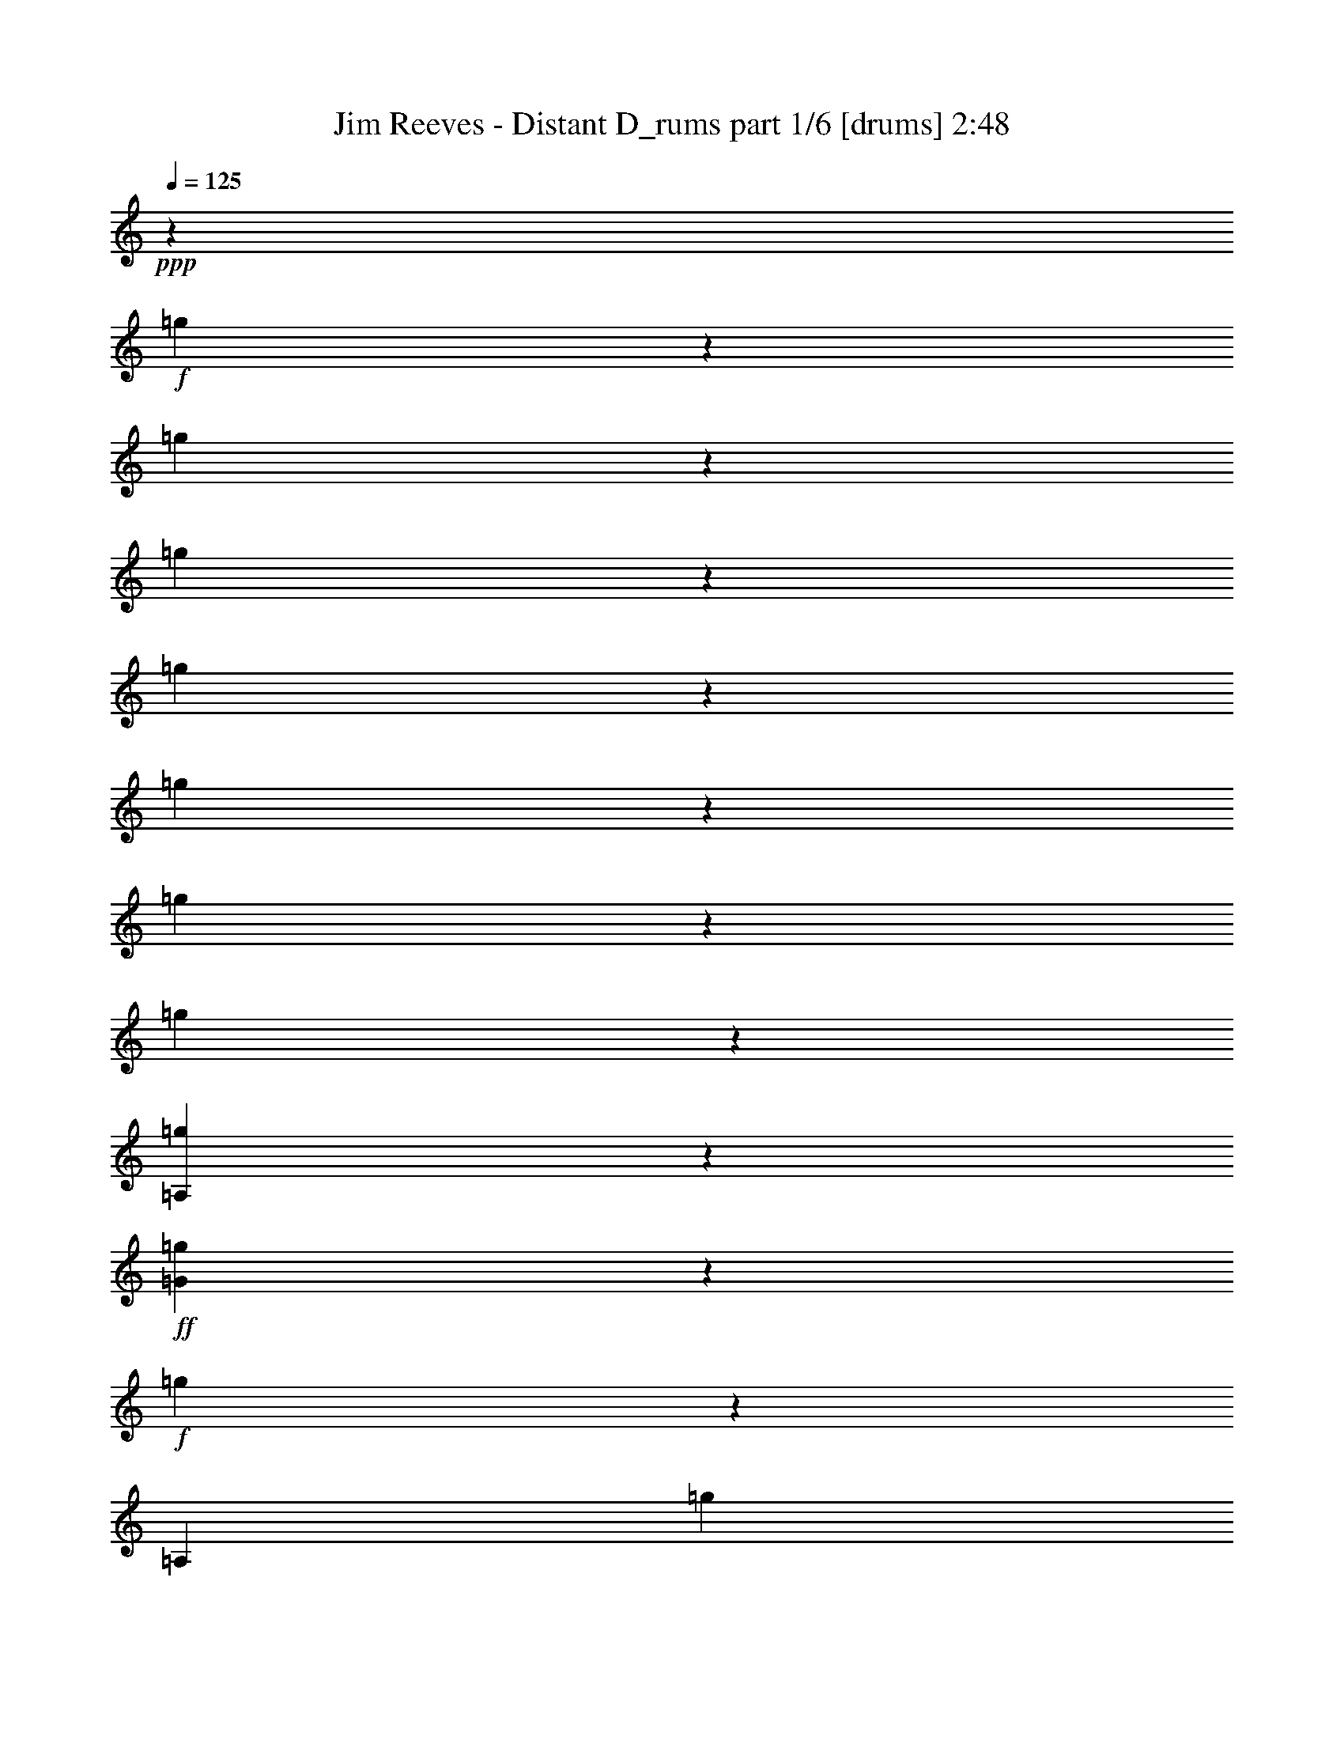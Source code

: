 % Produced with Bruzo's Transcoding Environment

X:1
T:  Jim Reeves - Distant D_rums part 1/6 [drums] 2:48
Z: Transcribed with BruTE
L: 1/4
Q: 125
K: C
+ppp+
z50921/12696
+f+
[=g3175/25392]
z13535/12696
[=g3175/25392]
z4207/8464
[=g3175/25392]
z6241/12696
[=g3175/25392]
z4713/4232
[=g3175/25392]
z6379/12696
[=g3175/25392]
z4207/8464
[=g3175/25392]
z60593/12696
[=A,3175/25392=g3175/25392]
z4667/4232
+ff+
[=G3175/25392=g3175/25392]
z6379/12696
+f+
[=g3175/25392]
z9445/25392
[=A,3175/25392]
[=g3175/25392]
z6871/6348
+ff+
[=G3175/25392=g3175/25392]
z4161/8464
+f+
[=g3175/25392]
z3155/6348
[=A,3175/25392=g3175/25392]
z13673/12696
+ff+
[=G3175/25392=g3175/25392]
z6379/12696
+f+
[=g3175/25392]
z6241/12696
[=A,3175/25392=g3175/25392]
z4713/4232
+ff+
[=G3175/25392=g3175/25392]
z4207/8464
+f+
[=g3175/25392]
z1971/4232
[=A,3175/25392=g3175/25392]
z2345/2116
+ff+
[=G3175/25392=g3175/25392]
z3155/6348
+f+
[=g3175/25392]
z4207/8464
[=A,3175/25392=g3175/25392]
z3155/3174
+ff+
[=G3175/25392]
+f+
[=g3175/25392]
z11551/25392
[=g3175/25392]
z6379/12696
[=A,3175/25392=g3175/25392]
z2345/2116
+ff+
[=G3175/25392=g3175/25392]
z3155/6348
+f+
[=g3175/25392]
z11689/25392
[=A,3175/25392=g3175/25392]
z4713/4232
+ff+
[=G3175/25392=g3175/25392]
z3155/6348
+f+
[=g3175/25392]
z6379/12696
[=A,3175/25392=g3175/25392]
z13673/12696
+ff+
[=G3175/25392=g3175/25392]
z3155/6348
+f+
[=g3175/25392]
z4207/8464
[=A,3175/25392=g3175/25392]
z2345/2116
+ff+
[=G3175/25392=g3175/25392]
z1971/4232
+f+
[=g3175/25392]
z847/1587
[=A,3175/25392=g3175/25392]
z13673/12696
+ff+
[=G3175/25392=g3175/25392]
z3155/6348
+f+
[=g3175/25392]
z4207/8464
[=A,3175/25392=g3175/25392]
z13673/12696
+ff+
[=G3175/25392=g3175/25392]
z3155/6348
+f+
[=g3175/25392]
z3155/6348
[=A,3175/25392=g3175/25392]
z4713/4232
+ff+
[=G3175/25392=g3175/25392]
z3155/6348
+f+
[=g3175/25392]
z11689/25392
[=A,3175/25392=g3175/25392]
z4713/4232
+ff+
[=G3175/25392=g3175/25392]
z3155/6348
+f+
[=g3175/25392]
z3155/6348
[=A,3175/25392=g3175/25392]
z13673/12696
+ff+
[=G3175/25392=g3175/25392]
z4253/8464
+f+
[=g3175/25392]
z6241/12696
[=A,3175/25392=g3175/25392]
z4713/4232
+ff+
[=G3175/25392=g3175/25392]
z1971/4232
+f+
[=g3175/25392]
z3155/6348
[=A,3175/25392=g3175/25392]
z2345/2116
+ff+
[=G3175/25392=g3175/25392]
z4207/8464
+f+
[=g3175/25392]
z3155/6348
[=A,3175/25392=g3175/25392]
z6871/6348
+ff+
[=G3175/25392=g3175/25392]
z6241/12696
+f+
[=g3175/25392]
z4253/8464
[=A,3175/25392=g3175/25392]
z13673/12696
+ff+
[=G3175/25392=g3175/25392]
z847/1587
+f+
[=g3175/25392]
z487/1058
[=A,3175/25392=g3175/25392]
z2345/2116
+ff+
[=G3175/25392=g3175/25392]
z3155/6348
+f+
[=g3175/25392]
z4253/8464
[=A,3175/25392=g3175/25392]
z13673/12696
+ff+
[=G3175/25392=g3175/25392]
z3155/6348
+f+
[=g3175/25392]
z6241/12696
[=A,3175/25392=g3175/25392]
z6871/6348
+ff+
[=G3175/25392=g3175/25392]
z4207/8464
+f+
[=g3175/25392]
z6379/12696
[=A,3175/25392=g3175/25392]
z2345/2116
+ff+
[=G3175/25392=g3175/25392]
z6241/12696
+f+
[=g3175/25392]
z9583/25392
[=A,3175/25392]
[=g3175/25392]
z13673/12696
+ff+
[=G3175/25392=g3175/25392]
z6379/12696
+f+
[=g3175/25392]
z4207/8464
[=A,3175/25392=g3175/25392]
z2345/2116
+ff+
[=G3175/25392=g3175/25392]
z487/1058
+f+
[=g3175/25392]
z6379/12696
[=A,3175/25392=g3175/25392]
z2345/2116
+ff+
[=G3175/25392=g3175/25392]
z4207/8464
+f+
[=g3175/25392]
z3155/6348
[=A,3175/25392=g3175/25392]
z6871/6348
+ff+
[=G3175/25392=g3175/25392]
z6241/12696
+f+
[=g3175/25392]
z4207/8464
[=A,3175/25392=g3175/25392]
z9161/8464
+ff+
[=G3175/25392=g3175/25392]
z4207/8464
+f+
[=g3175/25392]
z3155/6348
[=A,3175/25392=g3175/25392]
z2345/2116
+ff+
[=G3175/25392=g3175/25392]
z3155/6348
+f+
[=g3175/25392]
z11827/25392
[=A,3175/25392=g3175/25392]
z2345/2116
+ff+
[=G3175/25392=g3175/25392]
z3155/6348
+f+
[=g3175/25392]
z6379/12696
[=A,3175/25392=g3175/25392]
z10165/2116
[=A,3175/25392=g3175/25392]
z13673/12696
+ff+
[=G3175/25392=g3175/25392]
z3155/6348
+f+
[=g3175/25392]
z4207/8464
[=A,3175/25392=g3175/25392]
z13673/12696
+ff+
[=G3175/25392=g3175/25392]
z3155/6348
+f+
[=g3175/25392]
z6379/12696
[=A,3175/25392=g3175/25392]
z2345/2116
+ff+
[=G3175/25392=g3175/25392]
z4207/8464
+f+
[=g3175/25392]
z3155/6348
[=A,3175/25392=g3175/25392]
z13673/12696
+ff+
[=G3175/25392=g3175/25392]
z3155/6348
+f+
[=g3175/25392]
z6379/12696
[=A,3175/25392=g3175/25392]
z3401/3174
+ff+
[=G3175/25392=g3175/25392]
z4207/8464
+f+
[=g3175/25392]
z6379/12696
[=A,3175/25392=g3175/25392]
z2345/2116
+ff+
[=G3175/25392=g3175/25392]
z3155/6348
+f+
[=g3175/25392]
z9583/25392
[=A,3175/25392]
[=g3175/25392]
z1183/1104
+ff+
[=G3175/25392=g3175/25392]
z3155/6348
+f+
[=g3175/25392]
z3155/6348
[=A,3175/25392=g3175/25392]
z6871/6348
+ff+
[=G3175/25392=g3175/25392]
z3155/6348
+f+
[=g3175/25392]
z4207/8464
[=A,3175/25392=g3175/25392]
z2345/2116
+ff+
[=G3175/25392=g3175/25392]
z1971/4232
+f+
[=g3175/25392]
z3459/8464
[=A,3175/25392]
[=g3175/25392]
z3401/3174
+ff+
[=G3175/25392=g3175/25392]
z4207/8464
+f+
[=g3175/25392]
z6379/12696
[=A,3175/25392=g3175/25392]
z13673/12696
+ff+
[=G3175/25392=g3175/25392]
z6379/12696
+f+
[=g3175/25392]
z1543/3174
[=A,3175/25392=g3175/25392]
z4713/4232
+ff+
[=G3175/25392=g3175/25392]
z11827/25392
+f+
[=g3175/25392]
z6379/12696
[=A,3175/25392=g3175/25392]
z2345/2116
+ff+
[=G3175/25392=g3175/25392]
z3155/6348
+f+
[=g3175/25392]
z3155/6348
[=A,3175/25392=g3175/25392]
z13673/12696
+ff+
[=G3175/25392=g3175/25392]
z4207/8464
+f+
[=g3175/25392]
z6379/12696
[=A,3175/25392=g3175/25392]
z2345/2116
+ff+
[=G3175/25392=g3175/25392]
z3155/6348
+f+
[=g3175/25392]
z1971/4232
[=A,3175/25392=g3175/25392]
z2345/2116
+ff+
[=G3175/25392=g3175/25392]
z4207/8464
+f+
[=g3175/25392]
z6379/12696
[=A,3175/25392=g3175/25392]
z3401/3174
+ff+
[=G3175/25392=g3175/25392]
z3155/6348
+f+
[=g3175/25392]
z6379/12696
[=A,3175/25392=g3175/25392]
z2345/2116
+ff+
[=G3175/25392=g3175/25392]
z11827/25392
+f+
[=g3175/25392]
z3459/8464
[=A,3175/25392]
[=g3175/25392]
z3401/3174
+ff+
[=G3175/25392=g3175/25392]
z6379/12696
+f+
[=g3175/25392]
z4207/8464
[=A,3175/25392=g3175/25392]
z13673/12696
+ff+
[=G3175/25392=g3175/25392]
z3155/6348
+f+
[=g3175/25392]
z3155/6348
[=A,3175/25392=g3175/25392]
z13673/12696
+ff+
[=G3175/25392=g3175/25392]
z3155/6348
+f+
[=g3175/25392]
z4207/8464
[=A,3175/25392=g3175/25392]
z4713/4232
+ff+
[=G3175/25392=g3175/25392]
z3155/6348
+f+
[=g3175/25392]
z3155/6348
[=A,3175/25392=g3175/25392]
z13673/12696
+ff+
[=G3175/25392=g3175/25392]
z4207/8464
+f+
[=g3175/25392]
z3155/6348
[=A,3175/25392=g3175/25392]
z13673/12696
+ff+
[=G3175/25392=g3175/25392]
z3155/6348
+f+
[=g3175/25392]
z6379/12696
[=A,3175/25392=g3175/25392]
z2345/2116
+ff+
[=G3175/25392=g3175/25392]
z4207/8464
+f+
[=g3175/25392]
z9445/25392
[=A,3175/25392]
[=g3175/25392]
z13673/12696
+ff+
[=G3175/25392=g3175/25392]
z6379/12696
+f+
[=g3175/25392]
z3155/6348
[=A,3175/25392=g3175/25392]
z13673/12696
+ff+
[=G3175/25392=g3175/25392]
z4207/8464
+f+
[=g3175/25392]
z3155/6348
[=A,3175/25392=g3175/25392]
z2345/2116
+ff+
[=G3175/25392=g3175/25392]
z3155/6348
+f+
[=g3175/25392]
z4207/8464
[=A,3175/25392=g3175/25392]
z9161/8464
+ff+
[=G3175/25392=g3175/25392]
z4207/8464
+f+
[=g3175/25392]
z3155/6348
[=A,3175/25392=g3175/25392]
z13673/12696
+ff+
[=G3175/25392=g3175/25392]
z3155/6348
+f+
[=g3175/25392]
z6379/12696
[=A,3175/25392=g3175/25392]
z121705/25392
[=A,3175/25392=g3175/25392]
z25241/25392
+ff+
[=G3175/25392]
+f+
[=g3175/25392]
z487/1058
[=g3175/25392]
z3155/6348
[=A,3175/25392=g3175/25392]
z592/529
+ff+
[=G3175/25392=g3175/25392]
z11551/25392
+f+
[=g3175/25392]
z6845/12696
[=A,3175/25392=g3175/25392]
z3401/3174
+ff+
[=G3175/25392=g3175/25392]
z3155/6348
+f+
[=g3175/25392]
z3155/6348
[=A,3175/25392=g3175/25392]
z13673/12696
+ff+
[=G3175/25392=g3175/25392]
z4207/8464
+f+
[=g3175/25392]
z6379/12696
[=A,3175/25392=g3175/25392]
z2345/2116
+ff+
[=G3175/25392=g3175/25392]
z3155/6348
+f+
[=g3175/25392]
z1971/4232
[=A,3175/25392=g3175/25392]
z4713/4232
+ff+
[=G3175/25392=g3175/25392]
z4161/8464
+f+
[=g3175/25392]
z6379/12696
[=A,3175/25392=g3175/25392]
z13673/12696
+ff+
[=G3175/25392=g3175/25392]
z3155/6348
+f+
[=g3175/25392]
z4207/8464
[=A,3175/25392=g3175/25392]
z2345/2116
+ff+
[=G3175/25392=g3175/25392]
z6379/12696
+f+
[=g3175/25392]
z3155/6348
[=A,3175/25392=g3175/25392]
z3401/3174
+ff+
[=G3175/25392=g3175/25392]
z6379/12696
+f+
[=g3175/25392]
z4161/8464
[=A,3175/25392=g3175/25392]
z9207/8464
+ff+
[=G3175/25392=g3175/25392]
z4161/8464
+f+
[=g3175/25392]
z6379/12696
[=A,3175/25392=g3175/25392]
z4667/4232
+ff+
[=G3175/25392=g3175/25392]
z11827/25392
+f+
[=g3175/25392]
z3459/8464
[=A,3175/25392]
[=g3175/25392]
z13673/12696
+ff+
[=G3175/25392=g3175/25392]
z3155/6348
+f+
[=g3175/25392]
z6379/12696
[=A,3175/25392=g3175/25392]
z3401/3174
+ff+
[=G3175/25392=g3175/25392]
z6379/12696
+f+
[=g3175/25392]
z4161/8464
[=A,3175/25392=g3175/25392]
z592/529
+ff+
[=G3175/25392=g3175/25392]
z1925/4232
+f+
[=g3175/25392]
z6379/12696
[=A,3175/25392=g3175/25392]
z2345/2116
+ff+
[=G3175/25392=g3175/25392]
z4207/8464
+f+
[=g3175/25392]
z3155/6348
[=A,3175/25392=g3175/25392]
z13673/12696
+ff+
[=G3175/25392=g3175/25392]
z6379/12696
+f+
[=g3175/25392]
z3155/6348
[=A,3175/25392=g3175/25392]
z2345/2116
+ff+
[=G3175/25392=g3175/25392]
z11827/25392
+f+
[=g3175/25392]
z3155/6348
[=A,3175/25392=g3175/25392]
z2345/2116
+ff+
[=G3175/25392=g3175/25392]
z6379/12696
+f+
[=g3175/25392]
z3155/6348
[=A,3175/25392=g3175/25392]
z13673/12696
+ff+
[=G3175/25392=g3175/25392]
z4207/8464
+f+
[=g3175/25392]
z3155/6348
[=A,3175/25392=g3175/25392]
z13673/12696
+ff+
[=G3175/25392=g3175/25392]
z3155/6348
+f+
[=g3175/25392]
z4253/8464
[=A,3175/25392=g3175/25392]
z4667/4232
+ff+
[=G3175/25392=g3175/25392]
z3155/6348
+f+
[=g3175/25392]
z6379/12696
[=A,3175/25392=g3175/25392]
z6871/6348
+ff+
[=G3175/25392=g3175/25392]
z6241/12696
+f+
[=g3175/25392]
z4207/8464
[=A,3175/25392=g3175/25392]
z13673/12696
+ff+
[=G3175/25392=g3175/25392]
z3155/6348
+f+
[=g3175/25392]
z6379/12696
[=A,3175/25392=g3175/25392]
z2345/2116
+ff+
[=G3175/25392=g3175/25392]
z4207/8464
+f+
[=g3175/25392]
z6379/12696
[=A,3175/25392=g3175/25392]
z3401/3174
+ff+
[=G3175/25392=g3175/25392]
z3155/6348
+f+
[=g3175/25392]
z3155/6348
[=A,3175/25392=g3175/25392]
z25103/25392
+ff+
[=G3175/25392]
+f+
[=g3175/25392]
z11689/25392
[=g3175/25392]
z6379/12696
[=A,3175/25392=g3175/25392]
z2345/2116
+ff+
[=G3175/25392=g3175/25392]
z3155/6348
+f+
[=g3175/25392]
z4723/12696
[=A,3175/25392]
[=g3175/25392]
z13673/12696
+ff+
[=G3175/25392=g3175/25392]
z3155/6348
+f+
[=g3175/25392]
z6379/12696
[=A,3175/25392=g3175/25392]
z13673/12696
+ff+
[=G3175/25392=g3175/25392]
z3155/6348
+f+
[=g3175/25392]
z4207/8464
[=A,3175/25392=g3175/25392]
z2345/2116
+ff+
[=G3175/25392=g3175/25392]
z3155/6348
+f+
[=g3175/25392]
z6379/12696
[=A,3175/25392=g3175/25392]
z15131/3174
[=A,3175/25392=g3175/25392]
z2345/2116
+ff+
[=G3175/25392=g3175/25392]
z4207/8464
+f+
[=g3175/25392]
z6379/12696
[=A,3175/25392=g3175/25392]
z13673/12696
+ff+
[=G3175/25392=g3175/25392]
z3155/6348
+f+
[=g3175/25392]
z6379/12696
[=A,3175/25392=g3175/25392]
z13673/12696
+ff+
[=G3175/25392=g3175/25392]
z4161/8464
+f+
[=g3175/25392]
z6379/12696
[=A,3175/25392=g3175/25392]
z2345/2116
+ff+
[=G3175/25392=g3175/25392]
z3155/6348
+f+
[=g3175/25392]
z6379/12696
[=A,3175/25392=g3175/25392]
z3401/3174
+ff+
[=G3175/25392=g3175/25392]
z4207/8464
+f+
[=g3175/25392]
z3155/6348
[=A,3175/25392=g3175/25392]
z6871/6348
+ff+
[=G3175/25392=g3175/25392]
z6241/12696
+f+
[=g3175/25392]
z806/1587
[=A,3175/25392=g3175/25392]
z4667/4232
+ff+
[=G3175/25392=g3175/25392]
z4253/8464
+f+
[=g3175/25392]
z487/1058
[=A,3175/25392=g3175/25392]
z2345/2116
+ff+
[=G3175/25392=g3175/25392]
z3155/6348
+f+
[=g3175/25392]
z4207/8464
[=A,3175/25392=g3175/25392]
z6871/6348
+ff+
[=G3175/25392=g3175/25392]
z3155/6348
+f+
[=g3175/25392]
z3155/6348
[=A,3175/25392=g3175/25392]
z2345/2116
+ff+
[=G3175/25392=g3175/25392]
z6379/12696
+f+
[=g3175/25392]
z4207/8464
[=A,3175/25392=g3175/25392]
z13673/12696
+ff+
[=G3175/25392=g3175/25392]
z3155/6348
+f+
[=g3175/25392]
z6241/12696
[=A,3175/25392=g3175/25392]
z6871/6348
+ff+
[=G3175/25392=g3175/25392]
z4207/8464
+f+
[=g3175/25392]
z3155/6348
[=A,3175/25392=g3175/25392]
z28415/25392
+ff+
[=G3175/25392=g3175/25392]
z11551/25392
+f+
[=g3175/25392]
z6379/12696
[=A,3175/25392=g3175/25392]
z2345/2116
+ff+
[=G3175/25392=g3175/25392]
z4207/8464
+f+
[=g3175/25392]
z6379/12696
[=A,3175/25392=g3175/25392]
z35349/8464
[=g3175/25392]
z9583/25392
[=A,3175/25392]
[=g3175/25392]
z3401/3174
+ff+
[=G3175/25392=g3175/25392]
z3155/6348
+f+
[=g3175/25392]
z4207/8464
[=A,3175/25392=g3175/25392]
z9161/8464
+ff+
[=G3175/25392=g3175/25392]
z4207/8464
+f+
[=g3175/25392]
z3155/6348
[=A,3175/25392=g3175/25392]
z2345/2116
+ff+
[=G3175/25392=g3175/25392]
z6379/12696
+f+
[=g3175/25392]
z11689/25392
[=A,3175/25392=g3175/25392]
z2345/2116
+ff+
[=G3175/25392=g3175/25392]
z6379/12696
+f+
[=g3175/25392]
z3155/6348
[=A,3175/25392=g3175/25392]
z13673/12696
+ff+
[=G3175/25392=g3175/25392]
z3155/6348
+f+
[=g3175/25392]
z4161/8464
[=A,3175/25392=g3175/25392]
z6871/6348
+ff+
[=G3175/25392=g3175/25392]
z3155/6348
+f+
[=g3175/25392]
z6379/12696
[=A,3175/25392=g3175/25392]
z2345/2116
+ff+
[=G3175/25392=g3175/25392]
z3155/6348
+f+
[=g3175/25392]
z4161/8464
[=A,3175/25392=g3175/25392]
z6871/6348
+ff+
[=G3175/25392=g3175/25392]
z3155/6348
+f+
[=g3175/25392]
z6379/12696
[=A,3175/25392=g3175/25392]
z24965/25392
+ff+
[=G3175/25392]
+f+
[=g3175/25392]
z11689/25392
[=g3175/25392]
z3155/6348
[=A,3175/25392=g3175/25392]
z592/529
+ff+
[=G3175/25392=g3175/25392]
z6241/12696
+f+
[=g3175/25392]
z6379/12696
[=A,3175/25392=g3175/25392]
z3401/3174
+ff+
[=G3175/25392=g3175/25392]
z4253/8464
+f+
[=g3175/25392]
z3155/6348
[=A,3175/25392=g3175/25392]
z13673/12696
+ff+
[=G3175/25392=g3175/25392]
z3155/6348
+f+
[=g3175/25392]
z6379/12696
[=A,3175/25392=g3175/25392]
z28003/25392
+ff+
[=G3175/25392=g3175/25392]
z3155/6348
+f+
[=g3175/25392]
z3155/6348
[=A,3175/25392=g3175/25392]
z6871/6348
+ff+
[=G3175/25392=g3175/25392]
z3155/6348
+f+
[=g3175/25392]
z4207/8464
[=A,3175/25392=g3175/25392]
z13673/12696
[=g3175/25392]
z3155/6348
[=g3175/25392]
z3155/6348
[=A,3175/25392=g3175/25392]
z2345/2116
[=g3175/25392]
z6379/12696
[=g3175/25392]
z6379/12696
[=A,3175/25392=g3175/25392]
z1183/1104
[=g3175/25392]
z3155/6348
[=g3175/25392]
z3155/6348
[=A,3175/25392=g3175/25392]
z4713/4232
[=g3175/25392]
z1971/4232
[=g3175/25392]
z4207/8464
[=A,3175/25392=g3175/25392]
z2345/2116
[=g3175/25392]
z3155/6348
[=g3175/25392]
z3155/6348
[=A,3175/25392=g3175/25392]
z13673/12696
[=g3175/25392]
z4207/8464
[=g3175/25392]
z3155/6348
[=A,3175/25392=g3175/25392]
z13673/12696
[=g3175/25392]
z3155/6348
[=g3175/25392]
z6379/12696
[=A,3175/25392=g3175/25392]
z2345/2116
[=g3175/25392]
z4207/8464
[=g3175/25392]
z9583/25392
+mp+
[=A,3175/25392]
+f+
[=g3175/25392]
z3401/3174
[=g3175/25392]
z3155/6348
[=g3175/25392]
z4207/8464
[=A,3175/25392=g3175/25392]
z9161/8464
[=g3175/25392]
z4207/8464
[=g3175/25392]
z3155/6348
[=g3175/25392]
z67161/8464
z9525/4232

X:2
T:  Jim Reeves - Distant D_rums part 2/6 [clarinet] 2:48
Z: Transcribed with BruTE
L: 1/4
Q: 125
K: C
+ppp+
z12700/1587
z8691/4232
+fff+
[=D3401/3174]
z3175/25392
+mf+
[^C1159/1104]
z3175/25392
[=D9113/8464]
z1509/8464
+ff+
[=E40937/6348]
z10679/8464
+f+
[=A,20173/25392]
z3175/25392
+mp+
[^F735/1058]
z4501/25392
+mf+
[=E5379/8464]
z1599/8464
[=D24865/4232]
z14107/12696
+f+
[^C38461/25392]
z4751/25392
[=D3931/6348]
z3175/25392
+mp+
[=E77075/12696]
z11039/8464
+mf+
[^F17573/12696]
z425/2116
+f+
[=E2339/3174]
z1143/8464
[=D45953/8464]
z4351/6348
+mf+
[=D28553/25392]
z3175/25392
[^C3185/3174]
z1991/8464
[=D25777/25392]
z6089/25392
[=E127261/25392]
z3401/3174
[=A,33211/25392]
[^F8311/6348]
z4105/12696
[=E2865/4232]
z555/4232
+f+
[=D80885/12696]
z10771/25392
[=D4885/8464]
z3175/25392
+mf+
[=G11893/12696]
z2245/8464
+f+
[=G5857/6348]
z2537/8464
+mf+
[^F6099/1058]
z1549/6348
[=D13571/12696]
z1483/8464
[^F11217/8464]
z10907/25392
+mp+
[=D625/3174]
+f+
[=E4115/8464]
z3175/25392
[=D33445/8464]
z1094/529
[=D,31729/25392]
+mf+
[^F,25297/25392]
z1109/8464
+ff+
[=A,2885/4232]
z16177/25392
+f+
[^F18899/12696]
z1713/8464
+mf+
[^F15499/25392]
z791/4232
+mp+
[^F25801/6348]
z11251/12696
+mf+
[^F20173/25392]
z3175/25392
+mp+
[=D8207/12696]
z3175/25392
[=E3081/4232]
+mf+
[=D162137/25392]
z25405/25392
[^C592/529]
z3175/25392
+f+
[=D7989/8464]
z3277/12696
+mf+
[=E26783/25392]
z203/1104
[=E14381/25392]
z799/4232
[=E40969/25392]
z3175/25392
[^F13631/12696]
z1489/8464
[=G1606/1587]
z4549/25392
[=G12913/25392]
z7607/25392
+f+
[=G8575/8464]
z3175/25392
+mf+
[^F4367/6348]
z189/1058
[=F8051/12696]
z1139/6348
[^F124031/25392]
z63787/25392
+f+
[^F,8371/8464]
z607/3174
+mf+
[=A,17369/25392]
z1016/1587
[^F12573/8464]
z6701/25392
[^F3881/6348]
z1171/8464
[^F18881/12696]
z1777/12696
+f+
[=G4271/6348]
z1649/12696
+mf+
[^F40969/25392]
z3175/25392
[=D15863/25392]
z3175/25392
[^F20449/25392]
z3175/25392
[=D22967/25392]
[=E15311/25392]
z3175/25392
+f+
[=D62809/12696]
z19469/8464
+mf+
[^C12865/12696]
z1689/8464
+f+
[=D7307/8464]
z2383/6348
[=E25393/25392]
z193/1104
+mf+
[=E8099/12696]
z1115/6348
[=E13645/12696]
z11059/25392
[^F34979/25392]
z6975/8464
+f+
[=G10175/12696]
z747/4232
+mf+
[=G17743/25392]
z4535/25392
[^F5065/4232]
z3235/25392
[=E8701/12696]
z4601/25392
+f+
[=D32981/6348]
z25511/25392
[=D8959/8464]
z1077/8464
+mf+
[^C28519/25392]
z3347/25392
+f+
[=D26815/25392]
z6259/25392
[=E21851/6348]
z8383/3174
+mf+
[=A,31591/25392]
+f+
[^F11565/8464]
z1957/6348
+mf+
[=E191/276]
z1681/12696
+ff+
[=D2275/368]
z7573/6348
+mf+
[^C36383/25392]
z845/4232
[=D17155/25392]
z269/2116
[=E71411/12696]
z14723/8464
[^F18397/12696]
z1645/8464
+f+
[=E2617/4232]
z757/4232
[=D81073/12696]
z6215/12696
[=D487/1058]
z3175/25392
+mf+
[^C23507/25392]
z269/1104
[=D23975/25392]
z476/1587
+f+
[=E128909/25392]
z26905/25392
[=A,313/276-]
[=A,3175/25392^F3175/25392-]
+mf+
[^F33199/25392]
z2533/8464
+ff+
[=E8107/12696]
z809/6348
+f+
[=D150751/25392]
z8167/25392
[=D1309/1104]
+ff+
[=G4469/4232]
z4501/25392
+f+
[=G12037/12696]
z1543/6348
[^F25165/4232]
z6307/25392
[=D20681/25392]
z7943/25392
[^F6349/4232]
z4981/25392
+mf+
[=D5899/25392=E5899/25392-]
[=E14897/25392]
+f+
[=D361/92]
z9317/4232
[=D,31315/25392]
[^F,25495/25392]
z2375/12696
+ff+
[=A,5825/8464]
z4003/6348
+f+
[^F37963/25392]
z6319/25392
+mf+
[^F2651/4232]
z769/4232
[^F18281/4232]
z2061/4232
+f+
[^F20933/25392]
[=D3443/4232]
+mf+
[^D3175/25392=E3175/25392-]
[=E877/1587]
z3175/25392
+f+
[=D128723/25392]
z7555/3174
[^C26873/25392]
z3235/25392
[=D22165/25392]
z9563/25392
+ff+
[=E4227/4232]
z407/2116
+f+
[=E2361/4232]
z4595/25392
[=E21623/12696-]
[=E3175/25392^F3175/25392-]
+mf+
[^F25345/25392]
z3175/25392
+f+
[=G4471/4232]
z4489/25392
[=G5383/8464]
z107/552
+ff+
[=G23653/25392]
z4421/25392
+mf+
[^F4451/6348]
z1153/6348
+f+
[=F5871/8464]
z1107/8464
[^F63427/12696]
z60275/25392
[^F,3977/4232]
z9487/25392
+ff+
[=A,1037/1104]
z8015/25392
[^F47453/25392]
z3175/25392
+mf+
[^F11207/25392]
z49/368
[^F13105/8464]
+ff+
[^F3175/25392=G3175/25392-]
[=G6433/12696]
z211/1587
+mf+
[^F2759/1587]
+f+
[=D4839/8464]
z3175/25392
[^F773/1058]
z3175/25392
[=D8863/12696]
[^D3175/25392=E3175/25392-]
[=E15619/25392]
z3175/25392
+ff+
[=D54097/8464]
z12695/12696
+f+
[^C13397/12696]
z3175/25392
[=D592/529]
z3175/25392
+mf+
[=E32071/25392]
z3175/25392
+f+
[=E12721/12696]
z415/3174
[=E3161/4232]
z3175/25392
[^F19813/12696]
z9415/12696
[^F3175/25392=G3175/25392-]
[=G1209/2116]
z383/2116
[=G1569/2116]
z3175/25392
+mf+
[^F5621/4232]
z6245/25392
+f+
[=E3457/4232]
z3433/25392
[=D12700/1587-]
[=D68005/25392]
z12700/1587
z12700/1587
z12700/1587
z128587/25392

X:3
T:  Jim Reeves - Distant D_rums part 3/6 [lute] 2:48
Z: Transcribed with BruTE
L: 1/4
Q: 125
K: C
+ppp+
z12700/1587
z147883/25392
+p+
[=E25537/25392=G25537/25392=A25537/25392^c25537/25392-=e25537/25392=a25537/25392-]
[^c963/4232=a963/4232-]
[=G5335/25392=A5335/25392^c5335/25392-=e5335/25392=a5335/25392-]
[^c26393/25392=a26393/25392]
+ppp+
[=E893/1587-=G893/1587-=A893/1587-^c893/1587=e893/1587-]
+mf+
[=E1925/4232=G1925/4232=A1925/4232^c1925/4232-=e1925/4232]
[^c1607/8464]
[=G98/529=A98/529^c98/529-=e98/529-]
[^c11171/25392=e11171/25392-]
[=e7789/12696]
[=E25537/25392=G25537/25392=A25537/25392^c25537/25392=e25537/25392=a25537/25392-]
[=a623/3174-]
[=G2043/8464=A2043/8464^c2043/8464=e2043/8464=a2043/8464-]
[=a369/368-]
[=E25339/25392=G25339/25392=A25339/25392^c25339/25392=e25339/25392=a25339/25392-]
[=a249/1058-]
[=G107/529=A107/529^c107/529=e107/529=a107/529-]
[=a26593/25392]
+f+
[^F12769/12696=A12769/12696=d12769/12696-^f12769/12696-]
[=d1661/8464^f1661/8464-]
[^F757/4232=A757/4232=d757/4232-^f757/4232-]
[=d49/46^f49/46-]
[^F15875/25392-=A15875/25392-=d15875/25392^f15875/25392-]
[^F4663/12696=A4663/12696=d4663/12696-^f4663/12696-]
[=d521/2116^f521/2116]
[^F3175/25392=A3175/25392=d3175/25392-^f3175/25392-]
[=d11113/25392^f11113/25392-]
[^f5503/8464]
[^F3175/3174=A3175/3174=d3175/3174=a3175/3174-]
[=a5777/25392-]
[^F5335/25392=A5335/25392=d5335/25392=a5335/25392-]
[=a173/184-]
[^F3175/25392-=a3175/25392-]
[^F25339/25392=A25339/25392=d25339/25392=a25339/25392-]
[=a2263/12696-]
[^F4999/25392=A4999/25392=d4999/25392=a4999/25392-]
[=a4455/4232]
[=E12769/12696=G12769/12696=A12769/12696^c12769/12696-=e12769/12696=g12769/12696-]
[^c1615/8464=g1615/8464-]
[=G2089/8464=A2089/8464^c2089/8464-=e2089/8464=g2089/8464-]
[^c369/368=g369/368-]
[=E15875/25392-=G15875/25392-=A15875/25392-^c15875/25392=e15875/25392-=g15875/25392-]
[=E2327/6348=G2327/6348=A2327/6348^c2327/6348-=e2327/6348=g2327/6348-]
[^c1045/4232=g1045/4232-]
[=G807/4232=A807/4232^c807/4232-=e807/4232-=g807/4232-]
[^c1169/1104=e1169/1104=g1169/1104]
[=E3175/3174=G3175/3174=A3175/3174^c3175/3174=e3175/3174=a3175/3174-]
[=a1615/8464-]
[=G195/1058=A195/1058^c195/1058=e195/1058=a195/1058-]
[=a26911/25392-]
[=E2123/2116=G2123/2116=A2123/2116^c2123/2116=e2123/2116=a2123/2116-]
[=a5183/25392-]
[=G2965/12696=A2965/12696^c2965/12696=e2965/12696=a2965/12696-]
[=a6415/6348]
[^F12769/12696=A12769/12696=d12769/12696-^f12769/12696-]
[=d5777/25392^f5777/25392-]
[^F5335/25392=A5335/25392=d5335/25392-^f5335/25392-]
[=d12731/12696^f12731/12696-]
[^F15875/25392-=A15875/25392-=d15875/25392^f15875/25392-]
[^F10895/25392=A10895/25392=d10895/25392-^f10895/25392-]
[=d1561/8464^f1561/8464]
[^F807/4232=A807/4232=d807/4232-^f807/4232-]
[=d2229/2116^f2229/2116]
[^F12769/12696=A12769/12696=d12769/12696=a12769/12696-]
[=a1661/8464-]
[^F757/4232=A757/4232=d757/4232=a757/4232-]
[=a27187/25392-]
[^F25201/25392=A25201/25392=d25201/25392=a25201/25392-]
[=a249/1058-]
[^F107/529=A107/529=d107/529=a107/529-]
[=a554/529]
[=E3175/3174=G3175/3174=A3175/3174^c3175/3174-=e3175/3174-=g3175/3174-]
[^c1707/8464=e1707/8464=g1707/8464-]
[=G367/2116=A367/2116^c367/2116-=e367/2116-=g367/2116-]
[^c27187/25392=e27187/25392=g27187/25392-]
[=E15875/25392-=G15875/25392-=A15875/25392-^c15875/25392=e15875/25392-=g15875/25392-]
[=E4663/12696=G4663/12696=A4663/12696^c4663/12696-=e4663/12696-=g4663/12696-]
[^c2729/12696=e2729/12696=g2729/12696-]
[=G2381/12696=A2381/12696^c2381/12696-=e2381/12696-=g2381/12696-]
[^c6707/6348=e6707/6348=g6707/6348]
[=E518/529=G518/529=A518/529^c518/529-=e518/529-=a518/529-]
[^c273/2116=e273/2116-=a273/2116-]
[=G3175/25392-=A3175/25392-^c3175/25392-=e3175/25392=a3175/25392-]
[=G777/4232=A777/4232^c777/4232-=e777/4232-=a777/4232-]
[^c24547/25392=e24547/25392=a24547/25392-]
[=E3175/25392-=G3175/25392-=A3175/25392-^c3175/25392-=e3175/25392-=a3175/25392]
[=E22225/25392-=G22225/25392=A22225/25392-^c22225/25392-=e22225/25392-^f22225/25392-]
[=E3175/25392=A3175/25392^c3175/25392-=e3175/25392^f3175/25392-]
[^c541/3174^f541/3174-]
[=G5197/25392=A5197/25392^c5197/25392-=e5197/25392^f5197/25392-]
[^c2031/4232-^f2031/4232]
[^c6379/12696-=e6379/12696-]
+mf+
[^F3175/25392-=A3175/25392-^c3175/25392=d3175/25392-=e3175/25392^f3175/25392-]
[^F5953/6348-=A5953/6348=d5953/6348-^f5953/6348-]
[^F623/3174=d623/3174^f623/3174-]
[^F4541/25392-=A4541/25392=d4541/25392-^f4541/25392-]
[^F27187/25392=d27187/25392^f27187/25392-]
[^F25201/25392-=A25201/25392=d25201/25392-^f25201/25392-=a25201/25392-]
[^F1019/4232-=d1019/4232^f1019/4232-=a1019/4232-]
[^F833/4232-=A833/4232=d833/4232-^f833/4232-=a833/4232-]
[^F24211/25392=d24211/25392^f24211/25392-=a24211/25392-]
[^F3175/25392-=A3175/25392-=d3175/25392-^f3175/25392=a3175/25392]
[^F4167/4232-=A4167/4232=d4167/4232-^f4167/4232-]
[^F2363/12696=d2363/12696^f2363/12696-]
[^F4799/25392-=A4799/25392=d4799/25392-^f4799/25392-]
[^F8493/8464-=d8493/8464-^f8493/8464]
[=D3175/25392-^F3175/25392=G3175/25392-=B3175/25392-=d3175/25392=g3175/25392]
[=D23675/25392=G23675/25392=B23675/25392=g23675/25392-=b23675/25392-]
[=g3671/25392-=b3671/25392-]
[=D3175/25392-=G3175/25392-=B3175/25392-=g3175/25392=b3175/25392]
[=D3175/25392=G3175/25392=B3175/25392=g3175/25392-=b3175/25392-]
[=g25241/25392-=b25241/25392-]
[^F3175/25392-=A3175/25392-=d3175/25392-=g3175/25392=a3175/25392-=b3175/25392]
[^F23813/25392=A23813/25392=d23813/25392-^f23813/25392-=a23813/25392-]
[=d5777/25392^f5777/25392-=a5777/25392-]
[^F5335/25392=A5335/25392=d5335/25392-^f5335/25392-=a5335/25392-]
[=d371/368^f371/368-=a371/368-]
[^F25201/25392=A25201/25392=d25201/25392-^f25201/25392-=a25201/25392-]
[=d249/1058^f249/1058-=a249/1058-]
[^F5137/25392=A5137/25392=d5137/25392-^f5137/25392-=a5137/25392-]
[=d554/529^f554/529=a554/529-]
[^F25795/25392=A25795/25392=d25795/25392-^f25795/25392-=a25795/25392-]
[=d2363/12696^f2363/12696-=a2363/12696-]
[^F4799/25392=A4799/25392=d4799/25392-^f4799/25392-=a4799/25392-]
[=d12671/12696^f12671/12696-=a12671/12696]
[=G3175/25392-=A3175/25392-^c3175/25392-=e3175/25392-^f3175/25392=a3175/25392]
[=G5953/6348=A5953/6348^c5953/6348=e5953/6348^f5953/6348-=a5953/6348-]
[^f1661/8464-=a1661/8464-]
[=G3065/12696=A3065/12696^c3065/12696=e3065/12696^f3065/12696-=a3065/12696-]
[^f12323/25392=a12323/25392-]
[=e3155/6348=g3155/6348-=a3155/6348]
[^F3175/25392-=A3175/25392-=d3175/25392-=g3175/25392]
[^F22225/25392-=A22225/25392=d22225/25392-^f22225/25392-]
[^F6571/25392=d6571/25392^f6571/25392-]
[^F757/4232-=A757/4232=d757/4232-^f757/4232-]
[^F49/46=d49/46^f49/46-]
[^F25339/25392-=A25339/25392=d25339/25392-^f25339/25392-]
[^F2591/12696=d2591/12696^f2591/12696-]
[^F4343/25392-=A4343/25392=d4343/25392-^f4343/25392-]
[^F13693/12696=d13693/12696^f13693/12696]
[^F12769/12696=A12769/12696=d12769/12696-^f12769/12696-]
[=d99617/25392^f99617/25392]
[^F3175/3174=A3175/3174=d3175/3174-^f3175/3174-]
[=d1661/8464^f1661/8464-]
[^F4763/25392=A4763/25392=d4763/25392-^f4763/25392-]
[=d6707/6348^f6707/6348-]
[^F4223/4232=A4223/4232=d4223/4232-^f4223/4232-]
[=d5321/25392^f5321/25392-]
[^F362/1587-=A362/1587=d362/1587-^f362/1587-]
[^F1580/1587=d1580/1587^f1580/1587]
[^F3175/25392-=A3175/25392-=c3175/25392-=d3175/25392-^f3175/25392]
[^F22363/25392=A22363/25392=c22363/25392=d22363/25392-^f22363/25392-]
[=d6295/25392^f6295/25392-]
[^F803/4232=A803/4232=c803/4232=d803/4232-^f803/4232-]
[=d26911/25392^f26911/25392-]
[^F2123/2116=A2123/2116=c2123/2116-=d2123/2116-^f2123/2116-]
[=c5045/25392=d5045/25392^f5045/25392-]
[^F280/1587=A280/1587=c280/1587-=d280/1587-^f280/1587-]
[=c25661/25392=d25661/25392-^f25661/25392-]
[=D3175/25392-=G3175/25392-=B3175/25392-=d3175/25392^f3175/25392=g3175/25392-]
[=D11975/12696=G11975/12696=B11975/12696-=g11975/12696-]
[=B1615/8464=g1615/8464-]
[=D2089/8464=G2089/8464=B2089/8464-=g2089/8464-]
[=B23219/25392-=g23219/25392-]
[=D3175/25392-=B3175/25392=g3175/25392]
[=D12203/12696=G12203/12696=B12203/12696-=g12203/12696-]
[=B5839/25392=g5839/25392-]
[=D879/4232=G879/4232=B879/4232-=g879/4232-]
[=B3175/6348-=g3175/6348-]
[=B10717/25392-=d10717/25392=g10717/25392-]
[=B4763/25392-=g4763/25392=D4763/25392-=G4763/25392-=d4763/25392-]
[=D11975/12696=G11975/12696=B11975/12696=d11975/12696-=g11975/12696-=b11975/12696-]
[=d1615/8464-=g1615/8464-=b1615/8464-]
[=D195/1058=G195/1058=B195/1058=d195/1058-=g195/1058-=b195/1058-]
[=d26911/25392-=g26911/25392-=b26911/25392-]
[=D2123/2116=G2123/2116=B2123/2116=d2123/2116-=g2123/2116-=b2123/2116-]
[=d5045/25392-=g5045/25392-=b5045/25392-]
[=D1517/6348=G1517/6348=B1517/6348=d1517/6348-=g1517/6348-=b1517/6348-]
[=d23555/25392=g23555/25392=b23555/25392-]
+p+
[=E3175/25392-=G3175/25392-=A3175/25392-^c3175/25392=e3175/25392-=b3175/25392]
+mf+
[=E23813/25392=G23813/25392=A23813/25392^c23813/25392-=e23813/25392-=a23813/25392-]
[^c134/529=e134/529=a134/529-]
[=G195/1058=A195/1058^c195/1058-=e195/1058-=a195/1058-]
[^c26911/25392=e26911/25392=a26911/25392-]
[=E25477/25392=G25477/25392=A25477/25392^c25477/25392-=e25477/25392-=a25477/25392-]
[^c1261/6348=e1261/6348=a1261/6348-]
[=G4481/25392=A4481/25392^c4481/25392-=e4481/25392-=a4481/25392-]
[^c27247/25392=e27247/25392=a27247/25392]
[=E12829/12696=G12829/12696=A12829/12696^c12829/12696-=e12829/12696-]
[^c1621/8464=e1621/8464]
[=G2083/8464=A2083/8464^c2083/8464-=e2083/8464-]
[^c12671/12696=e12671/12696]
[=E25339/25392=G25339/25392=A25339/25392^c25339/25392-=e25339/25392-]
[^c249/1058=e249/1058]
[=G107/529=A107/529^c107/529-=e107/529-]
[^c3903/4232=e3903/4232-]
[^F3175/25392=A3175/25392-=d3175/25392=e3175/25392]
[^F3175/3174-=A3175/3174=d3175/3174-]
[^F3533/25392=d3533/25392]
[^F1553/6348-=A1553/6348=d1553/6348-^f1553/6348-]
[^F3175/6348-=d3175/6348-^f3175/6348-]
[^F12679/25392=d12679/25392^f12679/25392-=a12679/25392-]
[^F3175/25392-=A3175/25392-=d3175/25392-^f3175/25392=a3175/25392-]
[^F15875/25392-=A15875/25392-=d15875/25392-=a15875/25392]
[^F7937/25392-=A7937/25392=d7937/25392-]
[^F1707/8464=d1707/8464]
[^F367/2116-=A367/2116=d367/2116-]
[^F12979/25392-=d12979/25392-]
[^F255/529=d255/529=a255/529-]
[^F3175/25392-=A3175/25392-=d3175/25392=a3175/25392]
[^F24331/25392=A24331/25392-=d24331/25392-^f24331/25392-]
[=A5777/25392=d5777/25392^f5777/25392-]
[^F5335/25392=A5335/25392-=d5335/25392-^f5335/25392-]
[=A26393/25392=d26393/25392^f26393/25392]
[^F25477/25392=A25477/25392-=d25477/25392-]
[=A1261/6348=d1261/6348]
[^F4481/25392=A4481/25392-=d4481/25392-]
[=A12761/12696=d12761/12696]
[^F3175/25392-=A3175/25392-=d3175/25392-=a3175/25392-]
[^F23951/25392=A23951/25392=d23951/25392-^f23951/25392-=a23951/25392-]
[=d1661/8464^f1661/8464-=a1661/8464-]
[^F2381/12696=A2381/12696=d2381/12696-^f2381/12696-=a2381/12696-]
[=d6707/6348^f6707/6348-=a6707/6348-]
[^F25339/25392=A25339/25392=d25339/25392-^f25339/25392-=a25339/25392-]
[=d249/1058^f249/1058-=a249/1058-]
[^F5137/25392=A5137/25392=d5137/25392-^f5137/25392-=a5137/25392-]
[=d554/529^f554/529=a554/529]
[^F22363/25392=A22363/25392=c22363/25392-=d22363/25392-^f22363/25392-]
[=c3175/25392=d3175/25392-^f3175/25392-]
[=d1661/8464^f1661/8464-]
[^F757/4232=A757/4232=c757/4232=d757/4232-^f757/4232-]
[=d27049/25392^f27049/25392-]
[^F4223/4232=A4223/4232=c4223/4232-=d4223/4232-^f4223/4232-]
[=c5183/25392=d5183/25392^f5183/25392-]
[^F2965/12696=A2965/12696=c2965/12696-=d2965/12696-^f2965/12696-]
[=c4035/4232=d4035/4232^f4035/4232-]
[=D3175/25392-=G3175/25392-=B3175/25392-^f3175/25392=g3175/25392-]
[=D23951/25392=G23951/25392=B23951/25392-=d23951/25392-=g23951/25392-]
[=B5777/25392=d5777/25392-=g5777/25392-=D5777/25392-]
[=D5335/25392=G5335/25392=B5335/25392-=d5335/25392-=g5335/25392-]
[=B12731/12696=d12731/12696-=g12731/12696-]
[=D26987/25392=G26987/25392=B26987/25392-=d26987/25392-=g26987/25392-=b26987/25392-]
[=B541/3174=d541/3174=g541/3174-=b541/3174]
[=D107/529=G107/529=B107/529-=d107/529-=g107/529-]
[=B2239/2116=d2239/2116=g2239/2116]
[=D3175/3174=G3175/3174=B3175/3174-=d3175/3174-=g3175/3174-]
[=B1569/8464=d1569/8464-=g1569/8464-]
[=D803/4232=G803/4232=B803/4232-=d803/4232-=g803/4232-]
[=B26773/25392=d26773/25392-=g26773/25392-]
[=D4269/4232=G4269/4232=B4269/4232-=d4269/4232-=g4269/4232-]
[=B5839/25392=d5839/25392-=g5839/25392-]
[=D879/4232=G879/4232=B879/4232-=d879/4232-=g879/4232-]
[=B554/529=d554/529=g554/529]
[=E12631/12696=G12631/12696=A12631/12696-^c12631/12696-=e12631/12696-]
[=A1661/8464^c1661/8464=e1661/8464]
[=G757/4232=A757/4232-^c757/4232-=e757/4232-]
[=A27187/25392^c27187/25392=e27187/25392]
[=E3175/3174=G3175/3174=A3175/3174-^c3175/3174-=e3175/3174-]
[=A1707/8464^c1707/8464=e1707/8464]
[=G367/2116=A367/2116-^c367/2116-=e367/2116-]
[=A197/184^c197/184=e197/184]
[=E12769/12696=G12769/12696=A12769/12696^c12769/12696-=e12769/12696-=a12769/12696-]
[^c1661/8464=e1661/8464=a1661/8464-]
[=G3065/12696=A3065/12696^c3065/12696-=e3065/12696-=a3065/12696-]
[^c371/368=e371/368=a371/368-]
[=E7871/8464=G7871/8464=A7871/8464^c7871/8464-=e7871/8464-=a7871/8464-]
[^c3175/25392-=e3175/25392=a3175/25392-]
[^c1509/8464=a1509/8464-]
[=G833/4232=A833/4232^c833/4232-=e833/4232=a833/4232-]
[^c554/529=a554/529]
[^F12769/12696=A12769/12696=d12769/12696-^f12769/12696-]
[=d1661/8464^f1661/8464-]
[^F757/4232=A757/4232=d757/4232-^f757/4232-]
[=d371/368^f371/368-]
[^F3175/25392-=A3175/25392-=d3175/25392-^f3175/25392=a3175/25392-]
[^F23813/25392=A23813/25392=d23813/25392-^f23813/25392-=a23813/25392-]
[=d1661/8464^f1661/8464-=a1661/8464-]
[^F2043/8464=A2043/8464=d2043/8464-^f2043/8464-=a2043/8464-]
[=d11113/25392-^f11113/25392-=a11113/25392-]
[=d7709/12696=e7709/12696^f7709/12696=a7709/12696]
[^F22363/25392=A22363/25392-=d22363/25392-^f22363/25392-]
[=A3175/25392=d3175/25392-^f3175/25392-]
[=d24637/6348^f24637/6348]
+p+
[=E12769/12696=G12769/12696=A12769/12696^c12769/12696-=e12769/12696=a12769/12696-]
[^c1513/6348=a1513/6348-]
[=G55/276=A55/276^c55/276-=e55/276=a55/276-]
[^c373/368=a373/368]
+ppp+
[=E15875/25392-=G15875/25392-=A15875/25392-^c15875/25392=e15875/25392-]
+mf+
[=E3129/8464=G3129/8464=A3129/8464^c3129/8464-=e3129/8464]
[^c6053/25392]
[=G55/276=A55/276^c55/276-=e55/276-]
[^c13403/12696=e13403/12696]
[=E12631/12696=G12631/12696=A12631/12696^c12631/12696=e12631/12696-=a12631/12696-]
[=e623/3174=a623/3174-]
[=G4541/25392=A4541/25392^c4541/25392=e4541/25392-=a4541/25392-]
[=e1600/1587=a1600/1587-]
[=E3175/25392-=G3175/25392-=A3175/25392-^c3175/25392-=e3175/25392-=a3175/25392]
[=E11837/12696=G11837/12696=A11837/12696^c11837/12696=e11837/12696^f11837/12696-]
[^f1707/8464-]
[=G749/3174=A749/3174^c749/3174=e749/3174^f749/3174-]
[^f12323/25392]
[=e5585/12696-]
[^F3175/25392-=e3175/25392]
+f+
[^F24469/25392=A24469/25392=d24469/25392-^f24469/25392-]
[=d5915/25392^f5915/25392-]
[^F5197/25392=A5197/25392=d5197/25392-^f5197/25392-]
[=d26393/25392^f26393/25392-]
[^F893/1587-=A893/1587-=d893/1587^f893/1587-]
[^F11051/25392=A11051/25392=d11051/25392-^f11051/25392-]
[=d665/3174^f665/3174]
[^F807/4232=A807/4232=d807/4232-^f807/4232-]
[=d11033/25392^f11033/25392-]
[^f7789/12696]
[^F12769/12696=A12769/12696=d12769/12696=a12769/12696-]
[=a1661/8464-]
[^F2043/8464=A2043/8464=d2043/8464=a2043/8464-]
[=a371/368-]
[^F25201/25392=A25201/25392=d25201/25392=a25201/25392-]
[=a1019/4232-]
[^F4999/25392=A4999/25392=d4999/25392=a4999/25392-]
[=a4455/4232]
[=E12631/12696=G12631/12696=A12631/12696^c12631/12696-=e12631/12696=g12631/12696-]
[^c1707/8464=g1707/8464-]
[=G367/2116=A367/2116^c367/2116-=e367/2116=g367/2116-]
[^c99/92=g99/92-]
[=E15875/25392-=G15875/25392-=A15875/25392-^c15875/25392=e15875/25392-=g15875/25392-]
[=E2297/6348=G2297/6348=A2297/6348^c2297/6348-=e2297/6348=g2297/6348-]
[^c2729/12696=g2729/12696-]
[=G1885/8464=A1885/8464^c1885/8464-=e1885/8464-=g1885/8464-]
[^c4081/4232=e4081/4232=g4081/4232-]
[=E3175/25392-=G3175/25392-=A3175/25392-^c3175/25392-=e3175/25392-=g3175/25392]
[=E23813/25392=G23813/25392=A23813/25392^c23813/25392=e23813/25392-=a23813/25392-]
[=e5777/25392=a5777/25392-]
[=G5335/25392=A5335/25392^c5335/25392=e5335/25392-=a5335/25392-]
[=e26393/25392=a26393/25392-]
[=E8665/8464=G8665/8464=A8665/8464^c8665/8464=e8665/8464-=a8665/8464-]
[=e1463/8464=a1463/8464-]
[=G107/529=A107/529^c107/529=e107/529-=a107/529-]
[=e12571/12696-=a12571/12696]
[^F3175/25392-=A3175/25392-=d3175/25392-=e3175/25392^f3175/25392-]
[^F23813/25392=A23813/25392=d23813/25392-^f23813/25392-]
[=d1661/8464^f1661/8464-]
[^F2043/8464=A2043/8464=d2043/8464-^f2043/8464-]
[=d12731/12696^f12731/12696-]
[^F15875/25392-=A15875/25392-=d15875/25392^f15875/25392-]
[^F9463/25392=A9463/25392=d9463/25392-^f9463/25392-]
[=d6115/25392^f6115/25392]
[^F833/4232=A833/4232=d833/4232-^f833/4232-]
[=d554/529^f554/529]
[^F25795/25392=A25795/25392=d25795/25392-=a25795/25392-]
[=d2363/12696=a2363/12696-]
[^F4799/25392=A4799/25392=d4799/25392-=a4799/25392-]
[=d3349/3174=a3349/3174-]
[^F4223/4232=A4223/4232=d4223/4232=a4223/4232-]
[=a5183/25392-]
[^F2171/12696=A2171/12696=d2171/12696=a2171/12696-]
[=a13693/12696]
[=E3175/3174=G3175/3174=A3175/3174^c3175/3174-=e3175/3174=g3175/3174-]
[^c5777/25392=g5777/25392-]
[=G29/138=A29/138^c29/138-=e29/138=g29/138-]
[^c26393/25392=g26393/25392-]
[=E14287/25392-=G14287/25392-=A14287/25392-^c14287/25392=e14287/25392-=g14287/25392-]
[=E11551/25392=G11551/25392=A11551/25392^c11551/25392-=e11551/25392=g11551/25392-]
[^c1607/8464=g1607/8464-]
[=G98/529=A98/529^c98/529-=e98/529-=g98/529-]
[^c4481/4232=e4481/4232=g4481/4232]
[=E3175/3174=G3175/3174=A3175/3174^c3175/3174=e3175/3174=a3175/3174-]
[=a1661/8464-]
[=G3065/12696=A3065/12696^c3065/12696=e3065/12696=a3065/12696-]
[=a369/368-]
[=E25339/25392=G25339/25392=A25339/25392^c25339/25392=e25339/25392=a25339/25392-]
[=a1019/4232-=G1019/4232-=A1019/4232-]
[=G833/4232=A833/4232^c833/4232=e833/4232=a833/4232-]
[=a24211/25392]
+ppp+
[^F3175/25392-=A3175/25392-=d3175/25392-]
+mf+
[^F3175/3174=A3175/3174=d3175/3174-^f3175/3174-]
[=d541/3174^f541/3174-]
[^F5197/25392=A5197/25392=d5197/25392-^f5197/25392-]
[=d26393/25392^f26393/25392-]
[^F8665/8464=A8665/8464=d8665/8464-^f8665/8464-=a8665/8464-]
[=d583/3174^f583/3174-=a583/3174-]
[^F4861/25392=A4861/25392=d4861/25392-^f4861/25392-=a4861/25392-]
[=d4455/4232^f4455/4232=a4455/4232]
[^F3175/3174=A3175/3174=d3175/3174-^f3175/3174-]
[=d5915/25392^f5915/25392-]
[^F5197/25392=A5197/25392=d5197/25392-^f5197/25392-]
[=d87/92-^f87/92-]
[=D3175/25392-=G3175/25392-=B3175/25392-=d3175/25392^f3175/25392]
[=D1031/1058=G1031/1058=B1031/1058=g1031/1058-]
[=g1661/8464-]
[=D757/4232=G757/4232=B757/4232=g757/4232-]
[=g27187/25392]
[^F25537/25392=A25537/25392=d25537/25392-=a25537/25392-]
[=d623/3174=a623/3174-]
[^F4541/25392=A4541/25392=d4541/25392-=a4541/25392-]
[=d27049/25392=a27049/25392-]
[^F25339/25392=A25339/25392=d25339/25392-=a25339/25392-]
[=d249/1058=a249/1058-]
[^F107/529=A107/529=d107/529-=a107/529-]
[=d24211/25392=a24211/25392]
[^F3175/25392-=A3175/25392-=d3175/25392-]
[^F7719/8464=A7719/8464=d7719/8464-^f7719/8464-]
[=d6571/25392^f6571/25392-]
[^F757/4232=A757/4232=d757/4232-^f757/4232-]
[=d369/368^f369/368]
[=G3175/25392-=A3175/25392-^c3175/25392-=e3175/25392-^f3175/25392=a3175/25392-]
[=G23675/25392=A23675/25392^c23675/25392=e23675/25392^f23675/25392-=a23675/25392-]
[^f2629/12696-=a2629/12696-]
[=G4267/25392=A4267/25392^c4267/25392=e4267/25392^f4267/25392-=a4267/25392-]
[^f2209/4232-=a2209/4232-]
[=e3155/6348-^f3155/6348=a3155/6348]
[^F3175/25392-=A3175/25392-=d3175/25392-=e3175/25392]
[^F23813/25392-=A23813/25392=d23813/25392-]
[^F5915/25392-=d5915/25392=A5915/25392-]
[^F5197/25392-=A5197/25392=d5197/25392-]
[^F26531/25392=d26531/25392]
[^F8619/8464-=A8619/8464=d8619/8464-]
[^F2263/12696=d2263/12696]
[^F4999/25392-=A4999/25392=d4999/25392-]
[^F4455/4232=d4455/4232]
[^F25657/25392=A25657/25392=d25657/25392-^f25657/25392-]
[=d49283/12696^f49283/12696]
[^F3175/3174=A3175/3174=d3175/3174-^f3175/3174-]
[=d5915/25392^f5915/25392-]
[^F113/552=A113/552=d113/552-^f113/552-]
[=d26393/25392^f26393/25392-]
[^F3175/3174=A3175/3174=d3175/3174-^f3175/3174-=a3175/3174-]
[=d1753/8464^f1753/8464-=a1753/8464]
[^F405/2116=A405/2116=d405/2116-^f405/2116-]
[=d12709/12696^f12709/12696]
[^F3175/25392-=A3175/25392-=c3175/25392-=d3175/25392-^f3175/25392]
[^F23813/25392=A23813/25392=c23813/25392=d23813/25392-^f23813/25392-]
[=d5777/25392^f5777/25392-^F5777/25392-]
[^F5335/25392=A5335/25392=c5335/25392=d5335/25392-^f5335/25392-]
[=d6331/6348^f6331/6348-]
[^F2123/2116=A2123/2116=c2123/2116-=d2123/2116-^f2123/2116-]
[=c5839/25392=d5839/25392^f5839/25392-]
[^F879/4232=A879/4232=c879/4232-=d879/4232-^f879/4232-]
[=c12571/12696=d12571/12696^f12571/12696-]
[=D3175/25392-=G3175/25392-=B3175/25392-^f3175/25392=g3175/25392-]
[=D23951/25392=G23951/25392=B23951/25392-=d23951/25392-=g23951/25392-]
[=B1569/8464=d1569/8464-=g1569/8464-]
[=D803/4232=G803/4232=B803/4232-=d803/4232-=g803/4232-]
[=B26773/25392=d26773/25392-=g26773/25392-]
[=D4269/4232=G4269/4232=B4269/4232-=d4269/4232-=g4269/4232-]
[=B4907/25392=d4907/25392-=g4907/25392-]
[=D3103/12696=G3103/12696=B3103/12696-=d3103/12696-=g3103/12696-]
[=B8289/8464=d8289/8464=g8289/8464]
[=D3175/25392-=G3175/25392-=B3175/25392-=d3175/25392-=g3175/25392-]
[=D3727/4232=G3727/4232=B3727/4232=d3727/4232-=g3727/4232-=b3727/4232-]
[=d6433/25392-=g6433/25392-=b6433/25392-]
[=D195/1058=G195/1058=B195/1058=d195/1058-=g195/1058-=b195/1058-]
[=d26911/25392-=g26911/25392=b26911/25392-]
[=D3175/3174=G3175/3174=B3175/3174=d3175/3174-=g3175/3174-=b3175/3174-]
[=d1707/8464=g1707/8464-=b1707/8464-]
[=D280/1587=G280/1587=B280/1587=e280/1587-=g280/1587-=b280/1587-]
[=e13693/12696=g13693/12696=b13693/12696]
[=E3175/3174=G3175/3174=A3175/3174^c3175/3174-=e3175/3174-=a3175/3174-]
[^c2423/12696=e2423/12696=a2423/12696-]
[=G2089/8464=A2089/8464^c2089/8464-=e2089/8464-=a2089/8464-]
[^c369/368=e369/368=a369/368-]
[=E25339/25392=G25339/25392=A25339/25392^c25339/25392-=e25339/25392-=a25339/25392-]
[^c249/1058=e249/1058=a249/1058-]
[=G107/529=A107/529^c107/529-=e107/529-=a107/529-]
[^c4455/4232=e4455/4232=a4455/4232]
[=E1595/1587=G1595/1587=A1595/1587^c1595/1587-=e1595/1587-]
[^c2363/12696=e2363/12696]
[=G4799/25392=A4799/25392^c4799/25392-=e4799/25392-]
[^c27067/25392=e27067/25392]
[=E3175/3174=G3175/3174=A3175/3174^c3175/3174-=e3175/3174-=a3175/3174-]
[^c1661/8464=e1661/8464=a1661/8464]
[=G3175/12696=A3175/12696^c3175/12696-=e3175/12696-]
[^c12689/12696=e12689/12696]
[^F3175/3174-=A3175/3174=d3175/3174-]
[^F2233/12696=d2233/12696]
[^F3175/25392-=A3175/25392-=d3175/25392-]
[^F217/1587-=A217/1587=d217/1587-^f217/1587-]
[^F3175/6348-=d3175/6348-^f3175/6348]
[^F4081/8464=d4081/8464=a4081/8464-]
[^F3175/25392-=A3175/25392-=d3175/25392-=a3175/25392]
[^F23675/25392-=A23675/25392=d23675/25392-]
[^F589/4232=d589/4232]
[^F3175/25392-=A3175/25392-=d3175/25392-]
[^F3175/25392-=A3175/25392=d3175/25392-=a3175/25392-]
[^F6379/12696-=d6379/12696=a6379/12696]
[^F3155/6348=d3155/6348]
[^F3175/25392-=A3175/25392-=d3175/25392-]
[^F23813/25392=A23813/25392-=d23813/25392-^f23813/25392-]
[=A38237/25392-=d38237/25392-^f38237/25392]
[=A3737/1587=d3737/1587]
[^F3175/25392-=A3175/25392-=d3175/25392-=a3175/25392-]
[^F23951/25392=A23951/25392=d23951/25392-^f23951/25392-=a23951/25392-]
[=d1661/8464^f1661/8464-=a1661/8464-]
[^F757/4232=A757/4232=d757/4232-^f757/4232-=a757/4232-]
[=d49/46^f49/46-=a49/46-]
[^F3175/3174=A3175/3174=d3175/3174-^f3175/3174-=a3175/3174-]
[=d1707/8464^f1707/8464-=a1707/8464-]
[^F749/3174=A749/3174=d749/3174-^f749/3174-=a749/3174-]
[=d375/368^f375/368=a375/368]
[^F3175/3174=A3175/3174=c3175/3174=d3175/3174-^f3175/3174-]
[=d5777/25392^f5777/25392-]
[^F5335/25392=A5335/25392=c5335/25392=d5335/25392-^f5335/25392-]
[=d26255/25392^f26255/25392-]
[^F11479/12696=A11479/12696-=c11479/12696-=d11479/12696-^f11479/12696-=a11479/12696-]
[=A3175/25392=c3175/25392-=d3175/25392-^f3175/25392-=a3175/25392-]
[=c1097/6348=d1097/6348^f1097/6348-=a1097/6348-]
[^F5137/25392=A5137/25392=c5137/25392-=d5137/25392-^f5137/25392-=a5137/25392-]
[=c12571/12696=d12571/12696^f12571/12696=a12571/12696]
[=D3175/25392-=G3175/25392-=B3175/25392-=g3175/25392-]
[=D23813/25392=G23813/25392=B23813/25392-=d23813/25392-=g23813/25392-]
[=B1615/8464=d1615/8464-=g1615/8464-]
[=D2089/8464=G2089/8464=B2089/8464-=d2089/8464-=g2089/8464-]
[=B12731/12696=d12731/12696-=g12731/12696-]
[=D4223/4232=G4223/4232=B4223/4232-=d4223/4232-=g4223/4232-]
[=B5977/25392=d5977/25392-=g5977/25392-]
[=D107/529=G107/529=B107/529-=d107/529-=g107/529-]
[=B23555/25392-=d23555/25392-=g23555/25392-]
[=D3175/25392-=G3175/25392-=B3175/25392=d3175/25392=g3175/25392]
[=D3175/3174=G3175/3174=B3175/3174-=d3175/3174-]
[=B1615/8464=d1615/8464-]
[=D195/1058=G195/1058=B195/1058-=d195/1058-]
[=B27049/25392=d27049/25392-]
[=D4223/4232=G4223/4232=B4223/4232-=d4223/4232-=g4223/4232-]
[=B5183/25392=d5183/25392-=g5183/25392-]
[=D2171/12696=G2171/12696=B2171/12696-=d2171/12696-=g2171/12696-]
[=B25799/25392=d25799/25392=g25799/25392-]
[=E3175/25392-=G3175/25392-=A3175/25392^c3175/25392=e3175/25392-=g3175/25392]
[=E5953/6348=G5953/6348=A5953/6348-^c5953/6348-=e5953/6348-]
[=A5915/25392^c5915/25392=e5915/25392]
[=G113/552=A113/552-^c113/552-=e113/552-]
[=A23873/25392^c23873/25392=e23873/25392-]
[=E3175/25392-=G3175/25392-=A3175/25392-^c3175/25392-=e3175/25392]
[=E25339/25392=G25339/25392=A25339/25392-^c25339/25392-=e25339/25392-]
[=A583/3174^c583/3174=e583/3174]
[=G4861/25392=A4861/25392-^c4861/25392-=e4861/25392-]
[=A4455/4232^c4455/4232=e4455/4232]
[=E12769/12696=G12769/12696=A12769/12696^c12769/12696-=e12769/12696-=a12769/12696-]
[^c1615/8464=e1615/8464=a1615/8464-]
[=G4763/25392=A4763/25392^c4763/25392-=e4763/25392-=a4763/25392-]
[^c12689/12696=e12689/12696=a12689/12696-]
[=E3175/25392-=G3175/25392-=A3175/25392-^c3175/25392-=e3175/25392-=a3175/25392]
[=E7917/8464=G7917/8464=A7917/8464^c7917/8464-=e7917/8464^f7917/8464-]
[^c5045/25392^f5045/25392-]
[=G1517/6348=A1517/6348^c1517/6348-=e1517/6348^f1517/6348-]
[^c3175/8464-^f3175/8464]
[^c3175/25392-]
[^c151/276=e151/276]
[^F11975/12696=A11975/12696=d11975/12696-^f11975/12696-]
[=d2423/12696^f2423/12696-]
[^F2089/8464=A2089/8464=d2089/8464-^f2089/8464-=a2089/8464-]
[=d27049/25392^f27049/25392-=a27049/25392]
[^F3175/3174=A3175/3174=d3175/3174-^f3175/3174-=a3175/3174-]
[=d1661/8464^f1661/8464-=a1661/8464-]
[^F757/4232=A757/4232=d757/4232-^f757/4232-=a757/4232-]
[=d3175/6348-^f3175/6348-=a3175/6348]
[=d13037/25392^f13037/25392=a13037/25392-]
[^F3175/25392-=A3175/25392-=d3175/25392-^f3175/25392=a3175/25392]
[^F11975/12696=A11975/12696=d11975/12696-^f11975/12696-]
[=d6227/1587^f6227/1587]
z12700/1587
z12700/1587
z12700/1587
z37703/6348

X:4
T:  Jim Reeves - Distant D_rums part 4/6 [harp] 2:48
Z: Transcribed with BruTE
L: 1/4
Q: 125
K: C
+ppp+
z12700/1587
z18701/3174
+p+
[=A21039/8464^c21039/8464]
z2419/4232
+mf+
[^c15875/25392-]
[^c5311/8464=e5311/8464-]
[=e3929/6348]
[=a125155/25392]
+f+
[^F61775/25392-=d61775/25392]
[^F15875/25392-]
[^F991/1587=d991/1587-]
[=d296/529^f296/529-]
[^f5503/8464]
[=a125293/25392]
[^C61775/25392-=G61775/25392-^c61775/25392]
[^C991/1587-=G991/1587-]
[^C15875/25392-=G15875/25392-^c15875/25392-]
[^C2649/4232-=G2649/4232-^c2649/4232=e2649/4232-]
[^C685/1104=G685/1104=e685/1104]
[=a5401/1104]
[=D61913/25392-^F61913/25392-=d61913/25392]
[=D15719/25392-^F15719/25392-]
[=D15875/25392-^F15875/25392-=d15875/25392-]
[=D697/1104-^F697/1104-=d697/1104^f697/1104-]
[=D2603/4232^F2603/4232^f2603/4232]
[=a10165/2116-]
[^c3175/25392=e3175/25392-=a3175/25392]
[^C25877/8464-=G25877/8464-^c25877/8464=e25877/8464-]
[^C14287/25392-=G14287/25392-^c14287/25392-=e14287/25392]
[^C32443/25392=G32443/25392^c32443/25392-=e32443/25392-]
[^c60325/25392-=e60325/25392=a60325/25392-]
[^c15875/8464-^f15875/8464=a15875/8464-]
[^c305/552=e305/552=a305/552-]
[^F3175/25392=d3175/25392-=a3175/25392]
+mf+
[=D7739/3174-^F7739/3174-=d7739/3174-]
[=D21081/8464^F21081/8464=A21081/8464=d21081/8464-]
[=D7367/3174-^F7367/3174-=d7367/3174]
[=D3175/25392^F3175/25392=g3175/25392-=b3175/25392-]
[=G9525/8464-=g9525/8464=b9525/8464]
[=G7625/6348-=g7625/6348=b7625/6348]
[=G3175/25392^f3175/25392-=a3175/25392-]
[=D125017/25392=A125017/25392^f125017/25392-=a125017/25392-]
[=D59075/25392-^F59075/25392-^f59075/25392=a59075/25392]
[=D3175/25392^F3175/25392^f3175/25392-=a3175/25392-]
[=A46037/25392-^f46037/25392=a46037/25392]
[=A3175/6348-=e3175/6348=g3175/6348-]
[=A2153/12696=g2153/12696=d2153/12696-^f2153/12696-]
[^F,15131/3174-=D15131/3174-=d15131/3174^f15131/3174]
[^F,3175/25392=D3175/25392]
[^F125017/25392=d125017/25392]
[=D11311/3174-^F11311/3174]
[=D5027/4232-^F5027/4232-=d5027/4232]
[=D4781/25392^F4781/25392=d4781/25392-^f4781/25392-]
[=D61913/25392-^F61913/25392-=d61913/25392-^f61913/25392-]
[=C59135/25392-=D59135/25392-^F59135/25392-=d59135/25392^f59135/25392]
[=C3175/25392=D3175/25392^F3175/25392]
[=B,60325/25392-=G60325/25392-]
[=B,4961/3174-=G4961/3174-=B4961/3174-=g4961/3174]
[=B,7937/25392-=G7937/25392-=B7937/25392-]
[=B,3175/6348-=G3175/6348-=B3175/6348-=d3175/6348]
[=B,4505/25392=G4505/25392=B4505/25392=g4505/25392-=b4505/25392-]
[=D5257/1104-=G5257/1104-=g5257/1104=b5257/1104]
[=D1415/8464=G1415/8464=e1415/8464-]
[^C5401/1104=A5401/1104=e5401/1104-]
[^C60325/25392-=E60325/25392-=e60325/25392]
[^C61517/25392=E61517/25392-]
[=E3175/25392]
[^F,9525/8464-=D9525/8464-]
[^F,15875/25392-=D15875/25392-^f15875/25392-]
[^F,15875/25392-=D15875/25392-^f15875/25392=a15875/25392-]
[^F,15875/25392-=D15875/25392-=d15875/25392-=a15875/25392]
[^F,30163/25392-=D30163/25392-=d30163/25392-]
[^F,4987/8464-=D4987/8464-=d4987/8464=a4987/8464]
[^F,1369/8464=D1369/8464^f1369/8464-=A,1369/8464-]
[=A,19579/8464-=D19579/8464-^f19579/8464]
[=A,62173/25392-=D62173/25392-]
[=A,3175/25392=D3175/25392^f3175/25392-]
[=D61913/25392-=A61913/25392-^f61913/25392-]
[=D31621/12696=A31621/12696=d31621/12696^f31621/12696-]
[=D61913/25392-^F61913/25392-^f61913/25392-]
[=C640/529-=D640/529^F640/529-^f640/529-]
[=C28553/25392-=D28553/25392-^F28553/25392-^f28553/25392]
[=C3175/25392=D3175/25392^F3175/25392=d3175/25392-]
[=B,10329/4232-=G10329/4232-=d10329/4232-]
[=B,31315/25392-=G31315/25392-=B31315/25392=d31315/25392]
[=B,28829/25392-=G28829/25392-=d28829/25392-]
[=B,3175/25392=G3175/25392=d3175/25392=g3175/25392]
[=B,60325/12696-=D60325/12696-=g60325/12696]
[=B,4367/25392=D4367/25392=e4367/25392-]
[=A,10329/4232-^C10329/4232-=e10329/4232]
[=A,10375/4232^C10375/4232=e10375/4232-]
[^C60325/25392-=A60325/25392-=e60325/25392]
[^C10805/4232=A10805/4232]
[=D9525/8464-^F9525/8464-]
[=D5027/4232-^F5027/4232-=d5027/4232]
[=D3175/25392-^F3175/25392-^f3175/25392-]
[=D22225/12696-^F22225/12696-=A22225/12696-^f22225/12696]
[=D893/1587-^F893/1587-=A893/1587-=e893/1587]
[=D4643/25392^F4643/25392=A4643/25392=d4643/25392-]
[^F5395/1104=d5395/1104]
+p+
[=A58937/25392-^c58937/25392]
+mf+
[=A3175/25392^c3175/25392-]
[^c5219/8464]
[^c15875/25392-]
[^c311/276=e311/276]
[=e3175/25392-]
[=e60325/25392=a60325/25392-]
[^f15875/8464=a15875/8464-]
[=e151/276=a151/276-]
[=d3175/25392=a3175/25392]
+f+
[^F7739/3174-=d7739/3174]
[^F893/1587-]
[^F344/529=d344/529-]
[=d3949/6348^f3949/6348-]
[^f15715/25392]
[=a10165/2116-]
[^c3175/25392=a3175/25392]
[^C4852/1587-=G4852/1587-^c4852/1587]
[^C15875/25392-=G15875/25392-^c15875/25392-]
[^C9537/8464-=G9537/8464-^c9537/8464=e9537/8464]
[^C3175/25392=G3175/25392=e3175/25392-]
[=e60593/12696=a60593/12696-]
[=d3175/25392=a3175/25392]
[=D38747/12696-^F38747/12696-=d38747/12696]
[=D15875/25392-^F15875/25392-=d15875/25392-]
[=D86/69^F86/69=d86/69-^f86/69]
[=d60325/25392=a60325/25392-]
[=a63899/25392]
[^C15875/6348-=G15875/6348-^c15875/6348]
[^C14131/25392-=G14131/25392-]
[^C15875/25392-=G15875/25392-^c15875/25392-]
[^C697/1104-=G697/1104-^c697/1104=e697/1104-]
[^C2603/4232=G2603/4232=e2603/4232]
[=a15131/3174-]
[=d1369/8464-=a1369/8464]
+mf+
[=D62111/25392-^F62111/25392-=d62111/25392-]
[=D59213/25392-^F59213/25392-=A59213/25392-=d59213/25392]
[=D3175/25392^F3175/25392=A3175/25392=d3175/25392-]
[=D2591/1104-^F2591/1104-=d2591/1104]
[=D3175/25392^F3175/25392]
[=G62249/25392]
[=D10165/2116=A10165/2116]
[=D3175/25392-]
[=D58937/25392-^F58937/25392-]
[=D3175/25392^F3175/25392^f3175/25392-]
[=A22225/12696-^f22225/12696-]
[=A914/1587-=e914/1587^f914/1587-]
[=A3175/25392=d3175/25392^f3175/25392]
[^F,125017/25392=D125017/25392=d125017/25392]
[^F5263/1104-=d5263/1104]
[^F3175/25392=d3175/25392-]
[=D2735/1104-^F2735/1104-=d2735/1104-]
[=D13811/12696-^F13811/12696-=A13811/12696-=d13811/12696]
[=D3175/25392-^F3175/25392-=A3175/25392=d3175/25392]
[=D28553/25392-^F28553/25392-=d28553/25392-]
[=D3175/25392^F3175/25392=d3175/25392^f3175/25392-]
[=D10329/4232-^F10329/4232-^f10329/4232-]
[=C1253/529-=D1253/529-^F1253/529-=d1253/529^f1253/529]
[=C3175/25392=D3175/25392^F3175/25392=d3175/25392-=g3175/25392-]
[=B,60325/12696-=G60325/12696-=d60325/12696=g60325/12696-]
[=B,4367/25392=G4367/25392=g4367/25392-=b4367/25392-]
[=D5153/2116-=G5153/2116-=g5153/2116=b5153/2116-]
[=D1327/1104-=G1327/1104-=g1327/1104-=b1327/1104-]
[=D2391/2116-=G2391/2116-=e2391/2116=g2391/2116=b2391/2116]
[=D3175/25392=G3175/25392^c3175/25392-=e3175/25392-]
[^C125155/25392=A125155/25392^c125155/25392-=e125155/25392-]
[^C7367/3174-=E7367/3174-^c7367/3174=e7367/3174]
[^C3175/25392-=E3175/25392-]
[^C633/529-=E633/529-=A633/529]
[^C28553/25392-=E28553/25392-=e28553/25392-]
[^C3175/25392=E3175/25392=d3175/25392-=e3175/25392]
[^F,5027/4232-=D5027/4232-=d5027/4232-]
[^F,15875/25392-=D15875/25392-=d15875/25392-^f15875/25392]
[^F,15875/25392-=D15875/25392-=d15875/25392=a15875/25392]
[^F,30163/25392-=D30163/25392-=d30163/25392]
[^F,15875/25392-=D15875/25392-=a15875/25392]
[^F,77/138-=D77/138-=d77/138]
[^F,3175/25392=D3175/25392^f3175/25392-]
[=A,60325/25392-=D60325/25392-^f60325/25392]
[=A,61517/25392-=D61517/25392-]
[=A,3175/25392=D3175/25392^f3175/25392-]
[=D10329/4232-=A10329/4232-^f10329/4232-]
[=D62387/25392=A62387/25392=d62387/25392^f62387/25392-]
[=D2597/1104-^F2597/1104-^f2597/1104]
[=D3175/25392-^F3175/25392-]
[=C29537/12696-=D29537/12696-^F29537/12696-=A29537/12696-]
[=C3175/25392=D3175/25392^F3175/25392=A3175/25392=d3175/25392-]
[=B,125155/25392=G125155/25392=d125155/25392-]
[=B,29369/12696-=D29369/12696-=d29369/12696]
[=B,3175/25392-=D3175/25392-]
[=B,58799/25392-=D58799/25392-=G58799/25392-]
[=B,1527/8464=D1527/8464=G1527/8464=e1527/8464-]
[=A,61913/25392-^C61913/25392-=e61913/25392-]
[=A,10385/4232^C10385/4232=E10385/4232=e10385/4232-]
[^C60325/25392-=A60325/25392-=e60325/25392]
[^C22225/12696-=A22225/12696-^f22225/12696]
[^C3175/25392-=A3175/25392-]
[^C3175/6348-=A3175/6348-=e3175/6348]
[^C4505/25392=A4505/25392=d4505/25392-]
[=D9525/8464-^F9525/8464-=d9525/8464-]
[=D1889/1587-^F1889/1587-=d1889/1587=a1889/1587]
[=D3175/25392-^F3175/25392-=d3175/25392-]
[=D22225/12696-^F22225/12696-=A22225/12696-=d22225/12696-]
[=D4921/8464-^F4921/8464-=A4921/8464-=d4921/8464=a4921/8464]
[=D3175/25392^F3175/25392=A3175/25392^f3175/25392-]
[^F7739/3174-=d7739/3174-^f7739/3174]
[^F63119/25392=d63119/25392]
z12700/1587
z12700/1587
z12700/1587
z149225/25392

X:5
T:  Jim Reeves - Distant D_rums part 5/6 [flute] 2:48
Z: Transcribed with BruTE
L: 1/4
Q: 125
K: C
+ppp+
z12700/1587
z12700/1587
z12700/1587
z12700/1587
z12700/1587
z12700/1587
z12700/1587
z12700/1587
z80821/12696
+mf+
[=G1333/1104=B1333/1104]
[=G31177/25392=B31177/25392]
[=D3892/1587=A3892/1587]
z7838/1587
[=A,14737/8464^F14737/8464-]
[^F3175/25392]
[=G,929/1587=E929/1587]
[^F,63167/25392=D63167/25392]
z12700/1587
z4786/1587
+f+
[=D661/529^F661/529-]
[^F125059/25392=A125059/25392]
z10345/4232
+mf+
[=B2953/1587]
[=G5265/8464]
[=d15553/6348]
z12700/1587
z139643/25392
[=D5311/8464]
[=E5265/8464]
[^F11579/6348]
[=D7967/12696]
[=A30827/12696]
z12700/1587
z12700/1587
z12700/1587
z12700/1587
z631/529
[^F31591/25392]
[=A23227/12696]
[=G5265/8464]
[^F61609/25392]
z20943/4232
[=A,15761/6348]
[^C62111/25392]
[=A15439/8464]
[=G5311/8464]
[^F31177/25392]
+f+
[=A6379/12696]
z3175/25392
[=A487/1058]
z3175/25392
[=d13301/12696]
z1617/8464
[=A12611/25392]
z3185/25392
[=d3155/6348]
z3175/25392
[^f25435/12696]
z136397/25392
+mf+
[=A,62249/25392]
[^C15823/6348]
z46123/12696
+f+
[=A12529/25392]
z37/276
[=A4157/8464]
z3325/25392
[=d12625/12696]
z6203/25392
[=A6241/12696]
z3175/25392
[=d1971/4232]
z3175/25392
[^f52039/25392]
z12700/1587
z37687/6348
[=A3155/6348]
z3175/25392
[=A3155/6348]
z3175/25392
[=d11689/25392]
z3175/25392
[=A1029/2116]
z1149/8464
[=d3107/6348]
z3229/25392
[^f6323/12696]
z137/1058
[=a26137/12696]
z12700/1587
z12465/2116
[=A847/1587]
z3175/25392
[=A3831/8464]
z877/6348
[=d25067/25392]
z2037/8464
[=A6379/12696]
z3175/25392
[=d3155/6348]
z3175/25392
[^f25661/25392]
z192127/25392
+mf+
[^f25361/25392]
z6367/25392
[=a50783/25392]
z34121/6348
[=g62249/25392]
[=b893/368]
z12700/1587
z141169/25392
[=A7829/12696]
[=d15001/25392]
[^f2953/1587]
[=d3949/6348]
[=a30995/12696]
z12700/1587
z12700/1587
z12700/1587
z12700/1587
z5015/4232
[=A31591/25392=d31591/25392]
[=d23227/12696^f23227/12696]
[=A5265/8464=d5265/8464]
[^f61913/25392=a61913/25392-]
[=a3175/25392]
z67169/8464
z12700/1587
z12700/1587
z12700/1587
z3175/8464

X:6
T:  Jim Reeves - Distant D_rums part 6/6 [theorbo] 2:48
Z: Transcribed with BruTE
L: 1/4
Q: 125
K: C
+ppp+
z12700/1587
z12335/2116
+fff+
[=A15761/6348]
[=E62111/25392]
[=A1294/529]
[=E15761/6348]
[=D62111/25392]
[=A,2603/1104]
z3175/25392
[=D62111/25392]
[=A,10375/4232]
[=A62111/25392]
[=E31591/12696]
[=A5153/2116]
[=E10001/4232]
z3175/25392
[=D58799/25392]
z3175/25392
[=A,62249/25392]
[=D62249/25392]
[=A,15761/6348]
[=A25445/12696]
z2771/6348
[=E12707/6348]
z3807/8464
[=A,52079/25392]
z9895/25392
[=E26009/12696]
z3721/8464
[=D50749/25392]
z11225/25392
[=A,17425/8464]
z5453/12696
[=D51007/25392]
z11105/25392
[=G2209/1104]
z269/552
[=D8521/4232]
z2479/6348
[=A,51997/25392]
z11047/25392
[=D16955/8464]
z1423/3174
[=A16843/8464]
z6257/12696
[=D25493/12696]
z2747/6348
[=A,12731/6348]
z5663/12696
[=D50587/25392]
z12405/4232
[=D8497/4232]
z1855/4232
[=A,50783/25392]
z1567/3174
[=D4247/2116]
z453/1058
[=E3205/3174]
z1627/8464
[^F12641/12696]
z823/3174
[=G25283/12696]
z3085/6348
[=D6395/3174]
z11089/25392
[=G16941/8464]
z3671/8464
[=D12725/6348]
z12419/25392
[=A17027/8464]
z3585/8464
[=E51157/25392]
z5615/12696
[=A,50683/25392]
z11291/25392
[=E17403/8464]
z10835/25392
[=D51077/25392]
z931/2116
[=A,50741/25392]
z1555/3174
[=D185/92]
z449/1058
[=A,3196/1587]
z5557/12696
[=D16933/8464]
z707/1587
[=A,4349/2116]
z59/138
[=D3191/1587]
z3685/8464
[=E4243/4232]
z5063/25392
[^F26687/25392]
z2521/12696
[=G13027/6348]
z4933/12696
[=D26023/12696]
z11273/25392
[=G1055/529]
z933/2116
[=D3269/1587]
z10877/25392
[=A51035/25392]
z10939/25392
[=E25487/12696]
z11413/25392
[=A,52087/25392]
z9887/25392
[=E52025/25392]
z5509/12696
[=D16965/8464]
z3785/8464
[=A,50557/25392]
z2081/4232
[=D1109/552]
z215/552
[=A,17341/8464]
z11159/25392
[=A17447/8464]
z2477/6348
[=E13001/6348]
z11177/25392
[=A,1057/529]
z1873/4232
[=E25337/12696]
z4123/8464
[=D51131/25392]
z10981/25392
[=A,12733/6348]
z2795/6348
[=D12683/6348]
z3793/8464
[=A,52121/25392]
z3687/8464
[=A12713/6348]
z3707/8464
[=E50791/25392]
z12391/25392
[=A,51109/25392]
z679/1587
[=E51049/25392]
z493/1104
[=D50573/25392]
z11263/25392
[=A,52237/25392]
z228/529
[=D50969/25392]
z11005/25392
[=A,16969/8464]
z1435/3174
[=A4335/2116]
z2687/6348
[=E17055/8464]
z5611/12696
[=A,25345/12696]
z2821/6348
[=E6527/3174]
z3609/8464
[=D25543/12696]
z5513/12696
[=A,8481/4232]
z11501/25392
[=D17333/8464]
z10769/25392
[=G2131/1058]
z11105/25392
[=D2209/1104]
z11167/25392
[=A,52333/25392]
z10849/25392
[=D6383/3174]
z11047/25392
[=A16955/8464]
z165/368
[=D3158/1587]
z12377/25392
[=A,17041/8464]
z3709/8464
[=D50785/25392]
z18325/6348
[=D17371/8464]
z10931/25392
[=A,50981/25392]
z1901/4232
[=D50507/25392]
z11467/25392
[=E26633/25392]
z2341/12696
[^F3185/3174]
z1631/6348
[=G25313/12696]
z692/1587
[=D16947/8464]
z6239/12696
[=G25511/12696]
z5407/12696
[=D25549/12696]
z3809/8464
[=A25243/12696]
z718/1587
[=E13003/6348]
z3677/8464
[=A,50881/25392]
z11231/25392
[=E8447/4232]
z12361/25392
[=D51139/25392]
z10973/25392
[=A,50939/25392]
z1885/4232
[=D8401/8464]
z5975/25392
[=A,25775/25392]
z791/4232
[=B,1059/1058]
z503/2116
[^C559/552]
z2051/8464
[=D16999/8464]
z686/1587
[=A,16979/8464]
z3817/8464
[=D2263/1104]
z59/138
[=E1069/1058]
z4727/25392
[^F6359/6348]
z6431/25392
[=G50719/25392]
z11255/25392
[=D17415/8464]
z1367/3174
[=G1062/529]
z1833/4232
[=D50915/25392]
z3101/6348
[=A2129/1058]
z895/2116
[=E12793/6348]
z11353/25392
[=A,3160/1587]
z2819/6348
[=E1088/529]
z10957/25392
[=D16985/8464]
z3673/8464
[=A,25447/12696]
z3831/8464
[=D34269/8464]
z12700/1587
z12700/1587
z12700/1587
z57679/8464
